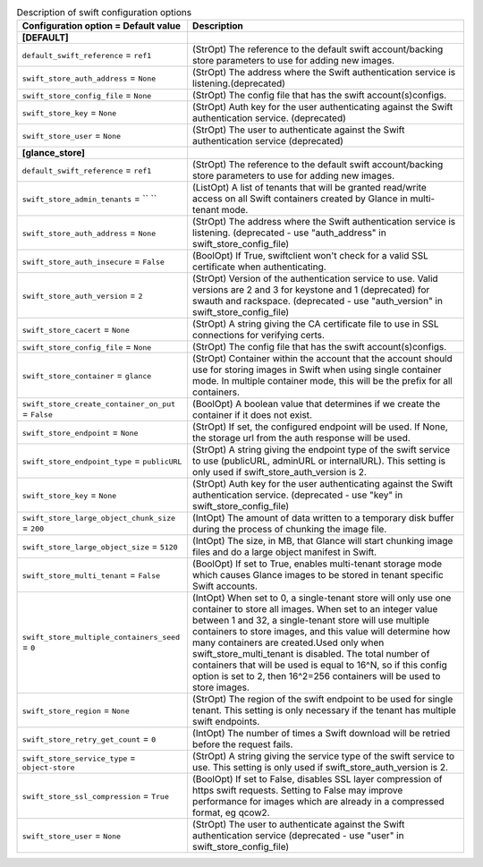 ..
    Warning: Do not edit this file. It is automatically generated from the
    software project's code and your changes will be overwritten.

    The tool to generate this file lives in openstack-doc-tools repository.

    Please make any changes needed in the code, then run the
    autogenerate-config-doc tool from the openstack-doc-tools repository, or
    ask for help on the documentation mailing list, IRC channel or meeting.

.. _glance-swift:

.. list-table:: Description of swift configuration options
   :header-rows: 1
   :class: config-ref-table

   * - Configuration option = Default value
     - Description
   * - **[DEFAULT]**
     -
   * - ``default_swift_reference`` = ``ref1``
     - (StrOpt) The reference to the default swift account/backing store parameters to use for adding new images.
   * - ``swift_store_auth_address`` = ``None``
     - (StrOpt) The address where the Swift authentication service is listening.(deprecated)
   * - ``swift_store_config_file`` = ``None``
     - (StrOpt) The config file that has the swift account(s)configs.
   * - ``swift_store_key`` = ``None``
     - (StrOpt) Auth key for the user authenticating against the Swift authentication service. (deprecated)
   * - ``swift_store_user`` = ``None``
     - (StrOpt) The user to authenticate against the Swift authentication service (deprecated)
   * - **[glance_store]**
     -
   * - ``default_swift_reference`` = ``ref1``
     - (StrOpt) The reference to the default swift account/backing store parameters to use for adding new images.
   * - ``swift_store_admin_tenants`` = `` ``
     - (ListOpt) A list of tenants that will be granted read/write access on all Swift containers created by Glance in multi-tenant mode.
   * - ``swift_store_auth_address`` = ``None``
     - (StrOpt) The address where the Swift authentication service is listening. (deprecated - use "auth_address" in swift_store_config_file)
   * - ``swift_store_auth_insecure`` = ``False``
     - (BoolOpt) If True, swiftclient won't check for a valid SSL certificate when authenticating.
   * - ``swift_store_auth_version`` = ``2``
     - (StrOpt) Version of the authentication service to use. Valid versions are 2 and 3 for keystone and 1 (deprecated) for swauth and rackspace. (deprecated - use "auth_version" in swift_store_config_file)
   * - ``swift_store_cacert`` = ``None``
     - (StrOpt) A string giving the CA certificate file to use in SSL connections for verifying certs.
   * - ``swift_store_config_file`` = ``None``
     - (StrOpt) The config file that has the swift account(s)configs.
   * - ``swift_store_container`` = ``glance``
     - (StrOpt) Container within the account that the account should use for storing images in Swift when using single container mode. In multiple container mode, this will be the prefix for all containers.
   * - ``swift_store_create_container_on_put`` = ``False``
     - (BoolOpt) A boolean value that determines if we create the container if it does not exist.
   * - ``swift_store_endpoint`` = ``None``
     - (StrOpt) If set, the configured endpoint will be used. If None, the storage url from the auth response will be used.
   * - ``swift_store_endpoint_type`` = ``publicURL``
     - (StrOpt) A string giving the endpoint type of the swift service to use (publicURL, adminURL or internalURL). This setting is only used if swift_store_auth_version is 2.
   * - ``swift_store_key`` = ``None``
     - (StrOpt) Auth key for the user authenticating against the Swift authentication service. (deprecated - use "key" in swift_store_config_file)
   * - ``swift_store_large_object_chunk_size`` = ``200``
     - (IntOpt) The amount of data written to a temporary disk buffer during the process of chunking the image file.
   * - ``swift_store_large_object_size`` = ``5120``
     - (IntOpt) The size, in MB, that Glance will start chunking image files and do a large object manifest in Swift.
   * - ``swift_store_multi_tenant`` = ``False``
     - (BoolOpt) If set to True, enables multi-tenant storage mode which causes Glance images to be stored in tenant specific Swift accounts.
   * - ``swift_store_multiple_containers_seed`` = ``0``
     - (IntOpt) When set to 0, a single-tenant store will only use one container to store all images. When set to an integer value between 1 and 32, a single-tenant store will use multiple containers to store images, and this value will determine how many containers are created.Used only when swift_store_multi_tenant is disabled. The total number of containers that will be used is equal to 16^N, so if this config option is set to 2, then 16^2=256 containers will be used to store images.
   * - ``swift_store_region`` = ``None``
     - (StrOpt) The region of the swift endpoint to be used for single tenant. This setting is only necessary if the tenant has multiple swift endpoints.
   * - ``swift_store_retry_get_count`` = ``0``
     - (IntOpt) The number of times a Swift download will be retried before the request fails.
   * - ``swift_store_service_type`` = ``object-store``
     - (StrOpt) A string giving the service type of the swift service to use. This setting is only used if swift_store_auth_version is 2.
   * - ``swift_store_ssl_compression`` = ``True``
     - (BoolOpt) If set to False, disables SSL layer compression of https swift requests. Setting to False may improve performance for images which are already in a compressed format, eg qcow2.
   * - ``swift_store_user`` = ``None``
     - (StrOpt) The user to authenticate against the Swift authentication service (deprecated - use "user" in swift_store_config_file)
